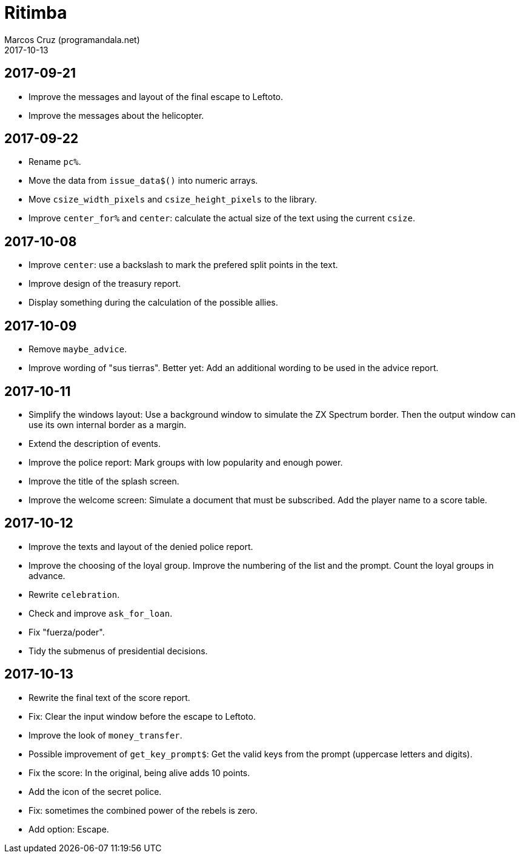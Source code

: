 = Ritimba
:author: Marcos Cruz (programandala.net)
:revdate: 2017-10-13

== 2017-09-21

- Improve the messages and layout of the final escape to Leftoto.
- Improve the messages about the helicopter.

== 2017-09-22

- Rename `pc%`.
- Move the data from `issue_data$()` into numeric arrays.
- Move `csize_width_pixels` and `csize_height_pixels` to the library.
- Improve `center_for%` and `center`: calculate the actual size of the
  text using the current `csize`.

== 2017-10-08

- Improve `center`: use a backslash to mark the prefered split points
  in the text.
- Improve design of the treasury report.
- Display something during the calculation of the possible allies.

== 2017-10-09

- Remove `maybe_advice`.
- Improve wording of "sus tierras". Better yet: Add an additional
  wording to be used in the advice report.

== 2017-10-11

- Simplify the windows layout: Use a background window to simulate the
  ZX Spectrum border. Then the output window can use its own internal
  border as a margin.
- Extend the description of events.
- Improve the police report: Mark groups with low popularity and
  enough power.
- Improve the title of the splash screen.
- Improve the welcome screen: Simulate a document that must be
  subscribed. Add the player name to a score table.

== 2017-10-12

- Improve the texts and layout of the denied police report.
- Improve the choosing of the loyal group. Improve the numbering of
  the list and the prompt. Count the loyal groups in advance.
- Rewrite `celebration`.
- Check and improve `ask_for_loan`.
- Fix "fuerza/poder".
- Tidy the submenus of presidential decisions.

== 2017-10-13

- Rewrite the final text of the score report.
- Fix: Clear the input window before the escape to Leftoto.
- Improve the look of `money_transfer`.
- Possible improvement of `get_key_prompt$`: Get the valid keys from
  the prompt (uppercase letters and digits).
- Fix the score: In the original, being alive adds 10 points.
- Add the icon of the secret police.
- Fix: sometimes the combined power of the rebels is zero.
- Add option: Escape.
